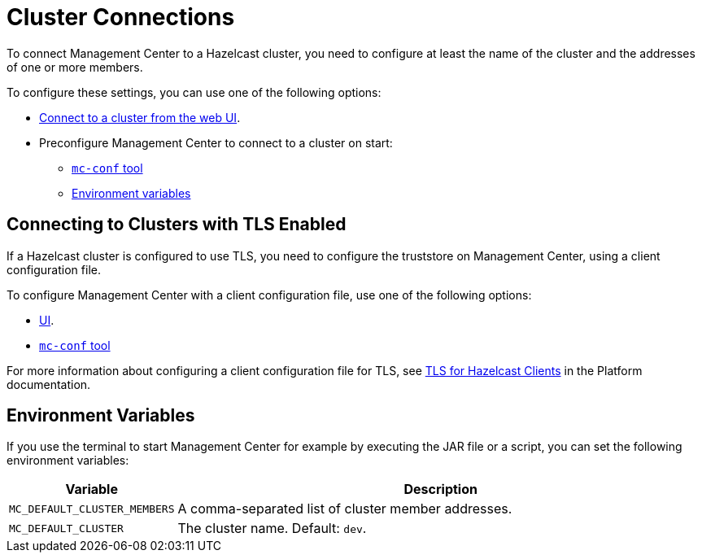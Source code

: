 = Cluster Connections
:description: You can connect Management Center to multiple clusters and remove connections when you no longer need them.
:page-aliases: ROOT:connecting-members.adoc

To connect Management Center to a Hazelcast cluster, you need to configure at least the name of the cluster and the addresses of one or more members.

To configure these settings, you can use one of the following options:

- xref:connecting-to-clusters-ui.adoc[Connect to a cluster from the web UI].
- Preconfigure Management Center to connect to a cluster on start:

** xref:connecting-to-clusters-mc-conf.adoc[`mc-conf` tool]
** <<environment-variables,Environment variables>>

== Connecting to Clusters with TLS Enabled

If a Hazelcast cluster is configured to use TLS, you need to configure the truststore on Management Center, using a client configuration file.

To configure Management Center with a client configuration file, use one of the following options:

- xref:connecting-to-clusters-ui.adoc#using-a-client-configuration-file[UI].

- xref:connecting-to-clusters-mc-conf.adoc[`mc-conf` tool]

For more information about configuring a client configuration file for TLS, see xref:{page-latest-supported-hazelcast}@hazelcast:security:tls-ssl.adoc#tlsssl-for-hazelcast-clients[TLS for Hazelcast Clients] in the Platform documentation.

== Environment Variables

If you use the terminal to start Management Center for example by executing the JAR file or a script, you can set the following environment variables:

[cols="20%m,80%a"]
|===
|Variable|Description

|MC_DEFAULT_CLUSTER_MEMBERS
|A comma-separated list of cluster member addresses.

|MC_DEFAULT_CLUSTER
|The cluster name. Default: `dev`.

|===